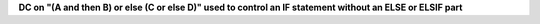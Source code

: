 **DC on "(A and then B) or else (C or else D)" used to control an IF statement without an ELSE or ELSIF part**
